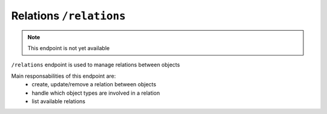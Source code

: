 Relations ``/relations``
========================

.. note::

    This endpoint is not yet available


``/relations`` endpoint is used to manage relations between objects

Main responsabilities of this endpoint are:
    * create, update/remove a relation between objects
    * handle which object types are involved in a relation
    * list available relations

